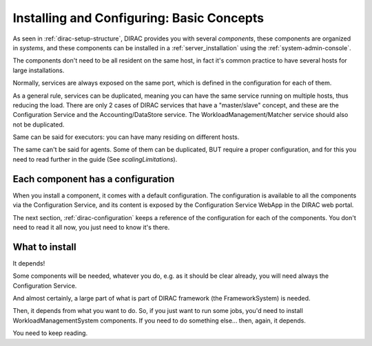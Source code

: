 .. _installing-configuring-basics:

Installing and Configuring: Basic Concepts
==========================================

As seen in :ref:`dirac-setup-structure`, DIRAC provides you with several *components*,
these components are organized in *systems*, and these components can be installed in a :ref:`server_installation`
using the :ref:`system-admin-console`.

The components don't need to be all resident on the same host, in fact it's common practice to have several hosts
for large installations.

Normally, services are always exposed on the same port, which is defined in the configuration for each of them.

As a general rule, services can be duplicated,
meaning you can have the same service running on multiple hosts, thus reducing the load.
There are only 2 cases of DIRAC services that have a "master/slave" concept, and these are the Configuration Service
and the Accounting/DataStore service.
The WorkloadManagement/Matcher service should also not be duplicated.

Same can be said for executors: you can have many residing on different hosts.

The same can't be said for agents. Some of them can be duplicated, BUT require a proper configuration,
and for this you need to read further in the guide (See `scalingLimitations`).


Each component has a configuration
----------------------------------

When you install a component, it comes with a default configuration.
The configuration is available to all the components via the Configuration Service,
and its content is exposed by the Configuration Service WebApp in the DIRAC web portal.

The next section, :ref:`dirac-configuration` keeps a reference of the configuration for each of the components.
You don't need to read it all now, you just need to know it's there.


What to install
---------------

It depends!

Some components will be needed, whatever you do, e.g. as it should be clear already,
you will need always the Configuration Service.

And almost certainly, a large part of what is part of DIRAC framework (the FrameworkSystem) is needed.

Then, it depends from what you want to do. So, if you just want to run some jobs,
you'd need to install WorkloadManagementSystem components.
If you need to do something else... then, again, it depends.

You need to keep reading.
